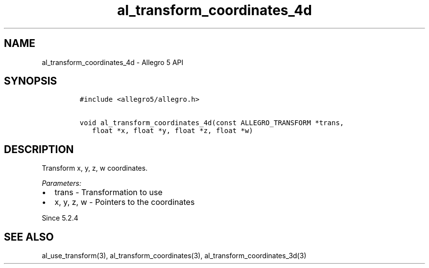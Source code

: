 .\" Automatically generated by Pandoc 3.1.3
.\"
.\" Define V font for inline verbatim, using C font in formats
.\" that render this, and otherwise B font.
.ie "\f[CB]x\f[]"x" \{\
. ftr V B
. ftr VI BI
. ftr VB B
. ftr VBI BI
.\}
.el \{\
. ftr V CR
. ftr VI CI
. ftr VB CB
. ftr VBI CBI
.\}
.TH "al_transform_coordinates_4d" "3" "" "Allegro reference manual" ""
.hy
.SH NAME
.PP
al_transform_coordinates_4d - Allegro 5 API
.SH SYNOPSIS
.IP
.nf
\f[C]
#include <allegro5/allegro.h>

void al_transform_coordinates_4d(const ALLEGRO_TRANSFORM *trans,
   float *x, float *y, float *z, float *w)
\f[R]
.fi
.SH DESCRIPTION
.PP
Transform x, y, z, w coordinates.
.PP
\f[I]Parameters:\f[R]
.IP \[bu] 2
trans - Transformation to use
.IP \[bu] 2
x, y, z, w - Pointers to the coordinates
.PP
Since 5.2.4
.SH SEE ALSO
.PP
al_use_transform(3), al_transform_coordinates(3),
al_transform_coordinates_3d(3)
